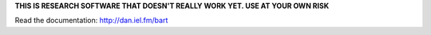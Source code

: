 **THIS IS RESEARCH SOFTWARE THAT DOESN'T REALLY WORK YET. USE AT YOUR OWN
RISK**

.. image:: https://raw.github.com/dfm/bart/master/logo/logo.png

Read the documentation: `<http://dan.iel.fm/bart>`_
